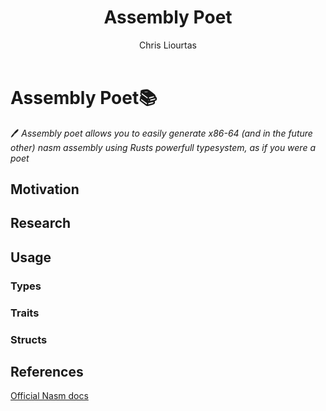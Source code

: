#+TITLE: Assembly Poet
#+AUTHOR: Chris Liourtas
#+TAGS: LIBRARY,RUST
* Assembly Poet📚 
🖊️ /Assembly poet allows you to easily generate x86-64 (and in the future other) nasm assembly using Rusts powerfull typesystem, as if you were a poet/
** Motivation
** Research
** Usage
*** Types
*** Traits
*** Structs
** References
[[https://www.nasm.us/doc/][Official Nasm docs]]
